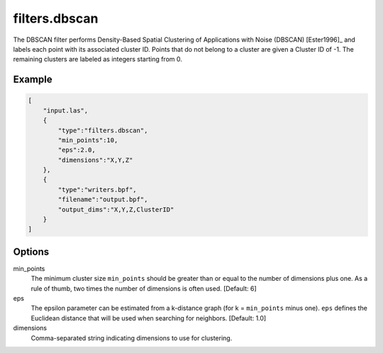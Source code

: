 .. _filters.dbscan:

===============================================================================
filters.dbscan
===============================================================================

The DBSCAN filter performs Density-Based Spatial Clustering of Applications
with Noise (DBSCAN) [Ester1996]_ and labels each point with its associated
cluster ID. Points that do not belong to a cluster are given a Cluster ID of
-1. The remaining clusters are labeled as integers starting from 0.

.. embed::

Example
-------

.. code-block:: json

  [
      "input.las",
      {
          "type":"filters.dbscan",
          "min_points":10,
          "eps":2.0,
          "dimensions":"X,Y,Z"
      },
      {
          "type":"writers.bpf",
          "filename":"output.bpf",
          "output_dims":"X,Y,Z,ClusterID"
      }
  ]

Options
-------

min_points
  The minimum cluster size ``min_points`` should be greater than or equal to
  the number of dimensions plus one. As a rule of thumb, two times the number
  of dimensions is often used. [Default: 6]

eps
  The epsilon parameter can be estimated from a k-distance graph (for k =
  ``min_points`` minus one). ``eps`` defines the Euclidean distance that will
  be used when searching for neighbors. [Default: 1.0]

dimensions
  Comma-separated string indicating dimensions to use for clustering.

